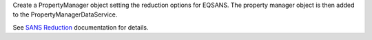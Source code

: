 Create a PropertyManager object setting the reduction options for
EQSANS. The property manager object is then added to the
PropertyManagerDataService.

See `SANS
Reduction <http://www.mantidproject.org/Reduction_for_HFIR_SANS>`__
documentation for details.
